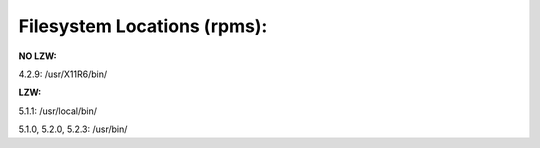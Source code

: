 ﻿

.. ==================================================
.. FOR YOUR INFORMATION
.. --------------------------------------------------
.. -*- coding: utf-8 -*- with BOM.

.. ==================================================
.. DEFINE SOME TEXTROLES
.. --------------------------------------------------
.. role::   underline
.. role::   typoscript(code)
.. role::   ts(typoscript)
   :class:  typoscript
.. role::   php(code)


Filesystem Locations (rpms):
^^^^^^^^^^^^^^^^^^^^^^^^^^^^

**NO LZW:**

4.2.9: /usr/X11R6/bin/

**LZW:**

5.1.1: /usr/local/bin/

5.1.0, 5.2.0, 5.2.3: /usr/bin/

